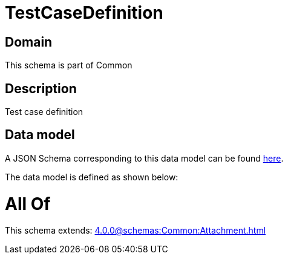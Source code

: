 = TestCaseDefinition

[#domain]
== Domain

This schema is part of Common

[#description]
== Description

Test case definition


[#data_model]
== Data model

A JSON Schema corresponding to this data model can be found https://tmforum.org[here].

The data model is defined as shown below:


= All Of 
This schema extends: xref:4.0.0@schemas:Common:Attachment.adoc[]
